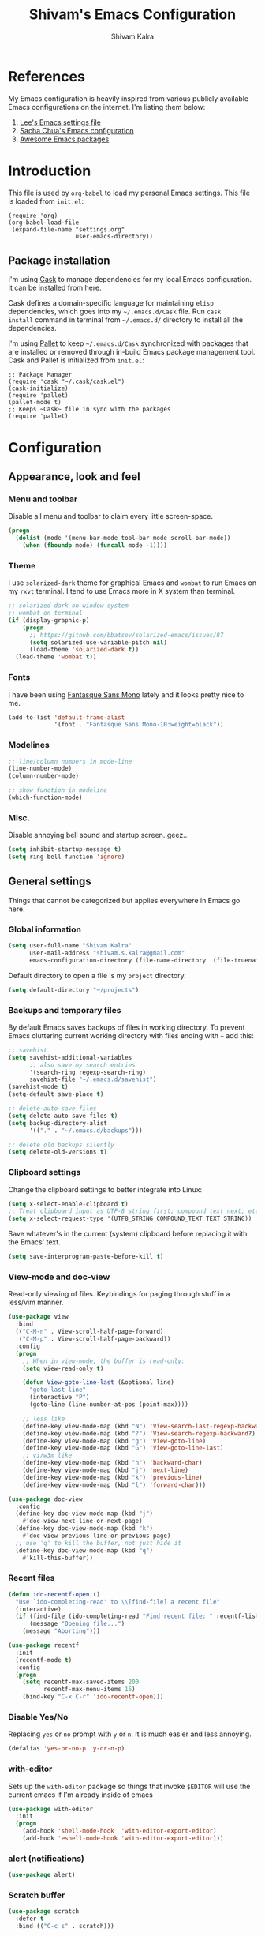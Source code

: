 #+TITLE:   Shivam's Emacs Configuration
#+AUTHOR:  Shivam Kalra
#+EMAIL:   shivam.s.kalra@gmail.com
* References
My Emacs configuration is heavily inspired from various publicly
available Emacs configurations on the internet. I'm listing them
below:
1. [[http://p.writequit.org/org/settings.html][Lee's Emacs settings file]]
2. [[http://pages.sachachua.com/.emacs.d/Sacha.html][Sacha Chua's Emacs configuration]]
3. [[https://github.com/emacs-tw/awesome-emacs][Awesome Emacs packages]]
* Introduction
This file is used by =org-babel= to load my personal Emacs
settings. This file is loaded from =init.el=:

#+BEGIN_SRC
  (require 'org)
  (org-babel-load-file
   (expand-file-name "settings.org"
                     user-emacs-directory))
#+END_SRC
** Package installation
I'm using [[https://github.com/cask/cask][Cask]] to manage dependencies for my local Emacs
configuration. It can be installed from [[https://github.com/cask/cask][here]].

Cask defines a domain-specific language for maintaining =elisp=
dependencies, which goes into my =~/.emacs.d/Cask= file. Run =cask
install= command in terminal from =~/.emacs.d/= directory to install
all the dependencies.

I'm using [[https://github.com/rdallasgray/pallet][Pallet]] to keep =~/.emacs.d/Cask= synchronized with packages
that are installed or removed through in-build Emacs package management
tool. Cask and Pallet is initialized from =init.el=:

#+BEGIN_SRC
  ;; Package Manager
  (require 'cask "~/.cask/cask.el")
  (cask-initialize)
  (require 'pallet)
  (pallet-mode t)
  ;; Keeps ~Cask~ file in sync with the packages
  (require 'pallet)
#+END_SRC
* Configuration
** Appearance, look and feel
*** Menu and toolbar
Disable all menu and toolbar to claim every little screen-space.

#+BEGIN_SRC emacs-lisp
 (progn
   (dolist (mode '(menu-bar-mode tool-bar-mode scroll-bar-mode))
     (when (fboundp mode) (funcall mode -1))))
#+END_SRC
*** Theme
I use =solarized-dark= theme for graphical Emacs and  =wombat= to run Emacs on
my =rxvt= terminal. I tend to use Emacs more in X system than terminal.

#+BEGIN_SRC emacs-lisp
  ;; solarized-dark on window-system
  ;; wombat on terminal
  (if (display-graphic-p)
      (progn
        ;; https://github.com/bbatsov/solarized-emacs/issues/87
        (setq solarized-use-variable-pitch nil)
        (load-theme 'solarized-dark t))
    (load-theme 'wombat t))
#+END_SRC
*** Fonts
I have been using [[http://openfontlibrary.org/en/font/fantasque-sans-mono][Fantasque Sans Mono]] lately and it looks pretty nice
to me.

#+BEGIN_SRC emacs-lisp
  (add-to-list 'default-frame-alist
               '(font . "Fantasque Sans Mono-10:weight=black"))
#+END_SRC
*** Modelines
#+BEGIN_SRC emacs-lisp
  ;; line/column numbers in mode-line
  (line-number-mode)
  (column-number-mode)

  ;; show function in modeline
  (which-function-mode)
#+END_SRC
*** Misc.
Disable annoying bell sound and startup screen..geez..
#+BEGIN_SRC emacs-lisp
  (setq inhibit-startup-message t)
  (setq ring-bell-function 'ignore)
#+END_SRC
** General settings
Things that cannot be categorized but applies everywhere in Emacs go here.
*** Global information
#+BEGIN_SRC emacs-lisp
  (setq user-full-name "Shivam Kalra"
        user-mail-address "shivam.s.kalra@gmail.com"
        emacs-configuration-directory (file-name-directory  (file-truename "~/.emacs.d/init.el")))
#+END_SRC

Default directory to open a file is my =project= directory.
#+BEGIN_SRC emacs-lisp
  (setq default-directory "~/projects")
#+END_SRC
*** Backups and temporary files
By default Emacs saves backups of files in working directory. To
prevent Emacs cluttering current working directory with files ending
with =~= add this:

#+BEGIN_SRC emacs-lisp
  ;; savehist
  (setq savehist-additional-variables
        ;; also save my search entries
        '(search-ring regexp-search-ring)
        savehist-file "~/.emacs.d/savehist")
  (savehist-mode t)
  (setq-default save-place t)

  ;; delete-auto-save-files
  (setq delete-auto-save-files t)
  (setq backup-directory-alist
        '(("." . "~/.emacs.d/backups")))

  ;; delete old backups silently
  (setq delete-old-versions t)
#+END_SRC
*** Clipboard settings
Change the clipboard settings to better integrate into Linux:

#+BEGIN_SRC emacs-lisp
  (setq x-select-enable-clipboard t)
  ;; Treat clipboard input as UTF-8 string first; compound text next, etc.
  (setq x-select-request-type '(UTF8_STRING COMPOUND_TEXT TEXT STRING))
#+END_SRC

Save whatever's in the current (system) clipboard before replacing it with the
Emacs' text.

#+BEGIN_SRC emacs-lisp
  (setq save-interprogram-paste-before-kill t)
#+END_SRC
*** View-mode and doc-view
Read-only viewing of files. Keybindings for paging through stuff
in a less/vim manner.

#+BEGIN_SRC emacs-lisp
  (use-package view
    :bind
    (("C-M-n" . View-scroll-half-page-forward)
     ("C-M-p" . View-scroll-half-page-backward))
    :config
    (progn
      ;; When in view-mode, the buffer is read-only:
      (setq view-read-only t)

      (defun View-goto-line-last (&optional line)
        "goto last line"
        (interactive "P")
        (goto-line (line-number-at-pos (point-max))))

      ;; less like
      (define-key view-mode-map (kbd "N") 'View-search-last-regexp-backward)
      (define-key view-mode-map (kbd "?") 'View-search-regexp-backward?)
      (define-key view-mode-map (kbd "g") 'View-goto-line)
      (define-key view-mode-map (kbd "G") 'View-goto-line-last)
      ;; vi/w3m like
      (define-key view-mode-map (kbd "h") 'backward-char)
      (define-key view-mode-map (kbd "j") 'next-line)
      (define-key view-mode-map (kbd "k") 'previous-line)
      (define-key view-mode-map (kbd "l") 'forward-char)))

  (use-package doc-view
    :config
    (define-key doc-view-mode-map (kbd "j")
      #'doc-view-next-line-or-next-page)
    (define-key doc-view-mode-map (kbd "k")
      #'doc-view-previous-line-or-previous-page)
    ;; use 'q' to kill the buffer, not just hide it
    (define-key doc-view-mode-map (kbd "q")
      #'kill-this-buffer))
#+END_SRC
*** Recent files
#+BEGIN_SRC emacs-lisp
(defun ido-recentf-open ()
  "Use `ido-completing-read' to \\[find-file] a recent file"
  (interactive)
  (if (find-file (ido-completing-read "Find recent file: " recentf-list))
      (message "Opening file...")
    (message "Aborting")))

(use-package recentf
  :init
  (recentf-mode t)
  :config
  (progn
    (setq recentf-max-saved-items 200
          recentf-max-menu-items 15)
    (bind-key "C-x C-r" 'ido-recentf-open)))
#+END_SRC

*** Disable Yes/No
Replacing =yes= or =no= prompt with =y= or =n=. It is much easier and less annoying.
#+BEGIN_SRC emacs-lisp
(defalias 'yes-or-no-p 'y-or-n-p)
#+END_SRC
*** with-editor
Sets up the =with-editor= package so things that invoke =$EDITOR= will use the
current emacs if I'm already inside of emacs

#+BEGIN_SRC emacs-lisp
(use-package with-editor
  :init
  (progn
    (add-hook 'shell-mode-hook  'with-editor-export-editor)
    (add-hook 'eshell-mode-hook 'with-editor-export-editor)))
#+END_SRC

*** alert (notifications)
#+BEGIN_SRC emacs-lisp
(use-package alert)
#+END_SRC
*** Scratch buffer
#+BEGIN_SRC emacs-lisp
  (use-package scratch
    :defer t
    :bind (("C-c s" . scratch)))
#+END_SRC
** Terminals
*** multi-term
#+BEGIN_SRC emacs-lisp
  (use-package multi-term
    :bind (("C-c t" . multi-term))
    :config
    (progn
      (setq multi-term-default-dir default-directory)
      (setq multi-term-program "/bin/bash")))
#+END_SRC
** Navigation
*** Moving to beginning of file
#+BEGIN_SRC emacs-lisp
  (defun my/smarter-move-beginning-of-line (arg)
    "Move point back to indentation of beginning of line.

  Move point to the first non-whitespace character on this line.
  If point is already there, move to the beginning of the line.
  Effectively toggle between the first non-whitespace character and
  the beginning of the line.

  If ARG is not nil or 1, move forward ARG - 1 lines first.  If
  point reaches the beginning or end of the buffer, stop there."
    (interactive "^p")
    (setq arg (or arg 1))

    ;; Move lines first
    (when (/= arg 1)
      (let ((line-move-visual nil))
        (forward-line (1- arg))))

    (let ((orig-point (point)))
      (back-to-indentation)
      (when (= orig-point (point))
        (move-beginning-of-line 1))))

  ;; remap C-a to `smarter-move-beginning-of-line'
  (global-set-key [remap move-beginning-of-line]
                  'my/smarter-move-beginning-of-line)
#+END_SRC
*** Windmove - jumping between windows
#+BEGIN_SRC emacs-lisp
  (use-package windmove
    :config
    (progn
      (windmove-default-keybindings)))
#+END_SRC
*** Ace jump
#+BEGIN_SRC emacs-lisp
  (use-package ace-jump-mode
    :config (eval-after-load "ace-jump-mode" '(ace-jump-mode-enable-mark-sync))
    :bind (("C-c SPC" . ace-jump-mode)
           ("C-c M-SPC" . ace-jump-line-mode)))
#+END_SRC
*** Ace window
#+BEGIN_SRC emacs-lisp
  (use-package ace-window
    :bind (("M-p" . ace-window))
    :config (progn
              ;; good to have higlighted line within neotree
              (add-hook 'neotree-mode-hook (lambda () (hl-line-mode t)) )
              (setq aw-keys '(?q ?w ?e ?a ?s ?d ?z ?x ?c))
              (setq aw-background t)
              ;; ignoring neo-tree
              (setq aw-ignore-on t)
              (add-to-list 'aw-ignored-buffers " *NeoTree*")))
#+END_SRC
*** Save place
Navigates back to where you were editing a file next time you open it

#+BEGIN_SRC emacs-lisp
  (use-package saveplace
    :init
    (setq-default save-place t)
    (setq save-place-file (expand-file-name ".places" user-emacs-directory)))
#+END_SRC
** Interface enhacements
*** smooth-scrolling
Smooth scrolling means when you hit =C-n= to go to the next line at the bottom
of the page, instead of doing a page-down, it shifts down by a single line. The
margin means that much space is kept between the cursor and the bottom of the
buffer.

#+BEGIN_SRC emacs-lisp
(use-package smooth-scrolling
  :config
  (setq smooth-scroll-margin 4))
#+END_SRC
*** ido-mode
First, turn on ido-mode everywhere, and if flx-ido is installed, enable it
everywhere as well.

Ido gives really nice completion while flx-ido makes everything more flexible
instead of rigid completions

#+BEGIN_SRC emacs-lisp
  (use-package ido
    :init (ido-mode t)
    :config
    (progn
      (setq ido-use-virtual-buffers nil
            ;; this setting causes weird TRAMP connections, don't set it!
            ;;ido-enable-tramp-completion nil
            ido-enable-flex-matching t
            ido-auto-merge-work-directories-length nil
            ido-create-new-buffer 'always
            ido-use-filename-at-point 'guess
            ido-max-prospects 10)))

  (use-package flx-ido
    :init (flx-ido-mode t)
    :config
    (setq ido-use-faces nil))

  (use-package ido-vertical-mode
    :init (ido-vertical-mode t))

  (use-package ido-ubiquitous
    :init (ido-ubiquitous-mode t))
#+END_SRC

*** helm
I've recently started to use =helm= and liking it so far. Below is my
bare minium setup for =helm=.
#+BEGIN_SRC emacs-lisp
      (use-package helm
  :bind
  (("C-M-z" . helm-resume)
   ("C-h b" . helm-descbinds)
   ("C-x C-o" . helm-occur)
   ("M-y" . helm-show-kill-ring)
   ("C-h a" . helm-apropos)
   ("C-h m" . helm-man-woman)
   ("M-g >" . helm-ag-this-file)
   ("M-g ," . helm-ag-pop-stack)
   ("M-g ." . helm-do-grep)
   ("C-x C-i" . helm-semantic-or-imenu)
   ("C-h t" . helm-world-time))
  :idle (progn
          ;;(helm-autoresize-mode 1)
          (helm-mode 1))
  :config
  (progn
    (use-package helm-config)
    (use-package helm-files)
    (use-package helm-grep)
    (use-package helm-man)
    (use-package helm-misc)
    (use-package helm-aliases)
    (use-package helm-elisp)
    (use-package helm-imenu)
    (use-package helm-semantic)
    (use-package helm-ring)
    (use-package helm-bookmark
      :bind (("C-x M-b" . helm-bookmarks)))
    (use-package helm-descbinds
      :init (helm-descbinds-mode t))
    (use-package helm-ag
      :bind ("C-M-s" . helm-ag-this-file))

    ;; The default "C-x c" is quite close to "C-x C-c", which quits Emacs.
    ;; Changed to "C-c h". Note: We must set "C-c h" globally, because we
    ;; cannot change `helm-command-prefix-key' once `helm-config' is loaded.
    (global-set-key (kbd "C-c h") 'helm-command-prefix)
    (global-unset-key (kbd "C-x c"))

    (setq helm-idle-delay 0.1
          helm-exit-idle-delay 0.1
          helm-input-idle-delay 0
          helm-candidate-number-limit 500
          helm-buffers-fuzzy-matching t
          ;; truncate long lines in helm completion
          helm-truncate-lines t
          ;; may be overridden if 'ggrep' is in path (see below)
          helm-grep-default-command
          "grep -a -d skip %e -n%cH -e %p %f"
          helm-grep-default-recurse-command
          "grep -a -d recurse %e -n%cH -e %p %f"
          ;; scroll 4 lines other window using M-<next>/M-<prior>
          helm-scroll-amount 4
          ;; do not display invisible candidates
          helm-quick-update t
          ;; be idle for this many seconds, before updating in delayed sources.
          helm-idle-delay 0.01
          ;; be idle for this many seconds, before updating candidate buffer
          helm-input-idle-delay 0.01
          ;; open helm buffer in another window
          helm-split-window-default-side 'other
          ;; open helm buffer inside current window, don't occupy whole other window
          helm-split-window-in-side-p t
          ;; limit the number of displayed canidates
          helm-candidate-number-limit 200
          ;; show all candidates when set to 0
          helm-M-x-requires-pattern 0
          ;; don't use recentf stuff in helm-ff
          helm-ff-file-name-history-use-recentf nil
          ;; move to end or beginning of source when reaching top or bottom
          ;; of source
          helm-move-to-line-cycle-in-source t
          ;; sometimes needed in helm-buffers-list
          ido-use-virtual-buffers 'auto
          ;; fuzzy matching for helm-M-x
          helm-M-x-fuzzy-match t
          ;; fuzzy matching
          helm-buffers-fuzzy-matching t
          helm-semantic-fuzzy-match t
          helm-imenu-fuzzy-match t
          helm-completion-in-region-fuzzy-match t
          ;; Here are the things helm-mini shows, I add `helm-source-bookmarks'
          ;; here to the regular default list
          helm-mini-default-sources '(helm-source-buffers-list
                                      helm-source-recentf
                                      helm-source-bookmarks
                                      helm-source-buffer-not-found))

    ;; List of times to show in helm-world-time
    (setq display-time-world-list '(("Asia/Bangkok" "New Delhi")
                                    ("Europe/London" "London")
                                    ("Australia/Sydney" "Sydney")
                                    ("America/Denver" "Denver")
                                    ("EST5EDT" "Toronto")
                                    ("UTC" "UTC")
                                    ("Europe/Amsterdam" "Amsterdam")
                                    ("Asia/Tokyo" "Tokyo")))
    (define-key helm-map (kbd "<tab>") 'helm-execute-persistent-action)
    (define-key helm-map (kbd "C-i") 'helm-execute-persistent-action) ; make TAB works in terminal
    (define-key helm-map (kbd "C-z")  'helm-select-action) ; list actions using C-z

    (define-key helm-map (kbd "C-p")   'helm-previous-line)
    (define-key helm-map (kbd "C-n")   'helm-next-line)
    (define-key helm-map (kbd "C-M-n") 'helm-next-source)
    (define-key helm-map (kbd "C-M-p") 'helm-previous-source)
    ;; The normal binding is C-c h M-g s which is insane
    (global-set-key (kbd "C-c h g")    'helm-do-grep)
    (global-set-key (kbd "C-c h a")    'helm-do-ag)

    (define-key helm-grep-mode-map (kbd "<return>")  'helm-grep-mode-jump-other-window)
    (define-key helm-grep-mode-map (kbd "n")  'helm-grep-mode-jump-other-window-forward)
    (define-key helm-grep-mode-map (kbd "p")  'helm-grep-mode-jump-other-window-backward)

    (when (executable-find "curl")
      (setq helm-google-suggest-use-curl-p t))

    ;; ggrep is gnu grep on OSX
    (when (executable-find "ggrep")
      (setq helm-grep-default-command
            "ggrep -a -d skip %e -n%cH -e %p %f"
            helm-grep-default-recurse-command
            "ggrep -a -d recurse %e -n%cH -e %p %f"))

    (define-key helm-map (kbd "C-x 2") 'helm-select-2nd-action)
    (define-key helm-map (kbd "C-x 3") 'helm-select-3rd-action)
    (define-key helm-map (kbd "C-x 4") 'helm-select-4rd-action)

    ;; helm-mini instead of recentf
    (define-key 'help-command (kbd "C-f") 'helm-apropos)
    (define-key 'help-command (kbd "r") 'helm-info-emacs)

    ;; use helm to list eshell history
    (add-hook 'eshell-mode-hook
              #'(lambda ()
                  (define-key eshell-mode-map (kbd "M-l")  'helm-eshell-history)))

    ;; Save current position to mark ring
    (add-hook 'helm-goto-line-before-hook 'helm-save-current-pos-to-mark-ring)

    (defvar helm-httpstatus-source
      '((name . "HTTP STATUS")
        (candidates . (("100 Continue") ("101 Switching Protocols")
                       ("102 Processing") ("200 OK")
                       ("201 Created") ("202 Accepted")
                       ("203 Non-Authoritative Information") ("204 No Content")
                       ("205 Reset Content") ("206 Partial Content")
                       ("207 Multi-Status") ("208 Already Reported")
                       ("300 Multiple Choices") ("301 Moved Permanently")
                       ("302 Found") ("303 See Other")
                       ("304 Not Modified") ("305 Use Proxy")
                       ("307 Temporary Redirect") ("400 Bad Request")
                       ("401 Unauthorized") ("402 Payment Required")
                       ("403 Forbidden") ("404 Not Found")
                       ("405 Method Not Allowed") ("406 Not Acceptable")
                       ("407 Proxy Authentication Required") ("408 Request Timeout")
                       ("409 Conflict") ("410 Gone")
                       ("411 Length Required") ("412 Precondition Failed")
                       ("413 Request Entity Too Large")
                       ("414 Request-URI Too Large")
                       ("415 Unsupported Media Type")
                       ("416 Request Range Not Satisfiable")
                       ("417 Expectation Failed") ("418 I'm a teapot")
                       ("422 Unprocessable Entity") ("423 Locked")
                       ("424 Failed Dependency") ("425 No code")
                       ("426 Upgrade Required") ("428 Precondition Required")
                       ("429 Too Many Requests")
                       ("431 Request Header Fields Too Large")
                       ("449 Retry with") ("500 Internal Server Error")
                       ("501 Not Implemented") ("502 Bad Gateway")
                       ("503 Service Unavailable") ("504 Gateway Timeout")
                       ("505 HTTP Version Not Supported")
                       ("506 Variant Also Negotiates")
                       ("507 Insufficient Storage") ("509 Bandwidth Limit Exceeded")
                       ("510 Not Extended")
                       ("511 Network Authentication Required")))
        (action . message)))

    (defvar helm-clj-http-source
      '((name . "clj-http options")
        (candidates
         .
         ((":accept - keyword for content type to accept")
          (":as - output coercion: :json, :json-string-keys, :clojure, :stream, :auto or string")
          (":basic-auth - string or vector of basic auth creds")
          (":body - body of request")
          (":body-encoding - encoding type for body string")
          (":client-params - apache http client params")
          (":coerce - when to coerce response body: :always, :unexceptional, :exceptional")
          (":conn-timeout - timeout for connection")
          (":connection-manager - connection pooling manager")
          (":content-type - content-type for request")
          (":cookie-store - CookieStore object to store/retrieve cookies")
          (":cookies - map of cookie name to cookie map")
          (":debug - boolean to print info to stdout")
          (":debug-body - boolean to print body debug info to stdout")
          (":decode-body-headers - automatically decode body headers")
          (":decompress-body - whether to decompress body automatically")
          (":digest-auth - vector of digest authentication")
          (":follow-redirects - boolean whether to follow HTTP redirects")
          (":form-params - map of form parameters to send")
          (":headers - map of headers")
          (":ignore-unknown-host? - whether to ignore inability to resolve host")
          (":insecure? - boolean whether to accept invalid SSL certs")
          (":json-opts - map of json options to be used for form params")
          (":keystore - file path to SSL keystore")
          (":keystore-pass - password for keystore")
          (":keystore-type - type of SSL keystore")
          (":length - manually specified length of body")
          (":max-redirects - maximum number of redirects to follow")
          (":multipart - vector of multipart options")
          (":oauth-token - oauth token")
          (":proxy-host - hostname of proxy server")
          (":proxy-ignore-hosts - set of hosts to ignore for proxy")
          (":proxy-post - port for proxy server")
          (":query-params - map of query parameters")
          (":raw-headers - boolean whether to return raw headers with response")
          (":response-interceptor - function called for each redirect")
          (":retry-handler - function to handle HTTP retries on IOException")
          (":save-request? - boolean to return original request with response")
          (":socket-timeout - timeout for establishing socket")
          (":throw-entire-message? - whether to throw the entire response on errors")
          (":throw-exceptions - boolean whether to throw exceptions on 5xx & 4xx")
          (":trust-store - file path to trust store")
          (":trust-store-pass - password for trust store")
          (":trust-store-type - type of trust store")))
        (action . message)))

    (defun helm-httpstatus ()
      (interactive)
      (helm-other-buffer '(helm-httpstatus-source) "*helm httpstatus*"))

    (defun helm-clj-http ()
      (interactive)
      (helm-other-buffer '(helm-clj-http-source) "*helm clj-http flags*"))

    (global-set-key (kbd "C-c M-C-h") 'helm-httpstatus)
    (global-set-key (kbd "C-c M-h") 'helm-clj-http)

    (use-package helm-swoop
      :bind (("M-i" . helm-swoop)
             ("M-I" . helm-swoop-back-to-last-point)
             ("C-c M-i" . helm-multi-swoop))
      :config
      (progn
        ;; When doing isearch, hand the word over to helm-swoop
        (define-key isearch-mode-map (kbd "M-i") 'helm-swoop-from-isearch)
        ;; From helm-swoop to helm-multi-swoop-all
        (define-key helm-swoop-map (kbd "M-i") 'helm-multi-swoop-all-from-helm-swoop)
        ;; Save buffer when helm-multi-swoop-edit complete
        (setq helm-multi-swoop-edit-save t
              ;; If this value is t, split window inside the current window
              helm-swoop-split-with-multiple-windows nil
              ;; Split direcion. 'split-window-vertically or 'split-window-horizontally
              helm-swoop-split-direction 'split-window-vertically
              ;; If nil, you can slightly boost invoke speed in exchange for text color
              helm-swoop-speed-or-color nil)))))
#+END_SRC
*** smex
Smex is IDO, but for =M-x=

#+BEGIN_SRC emacs-lisp
(use-package smex
  :bind (("M-x" . smex)
         ("M-X" . smex-major-mode-commands)))
#+END_SRC
*** anzu mode
[[https://github.com/syohex/emacs-anzu][anzu.el]] is an Emacs port of =anzu.vim=. It provides a minor mode
which displays current match and total matches information in the
mode-line in various search modes.

#+BEGIN_SRC emacs-lisp
(use-package anzu
  :bind ("M-%" . anzu-query-replace-regexp)
  :config
  (progn
    (use-package thingatpt)
    (setq anzu-mode-lighter "")
    (set-face-attribute 'anzu-mode-line nil :foreground "yellow")))

(add-hook 'prog-mode-hook (lambda () (anzu-mode t)))
#+END_SRC

Also, add a thing for yanking the entire symbol into the query while searching:

#+BEGIN_SRC emacs-lisp
(defun isearch-yank-symbol ()
  (interactive)
  (isearch-yank-internal (lambda () (forward-symbol 1) (point))))

(define-key isearch-mode-map (kbd "C-M-w") 'isearch-yank-symbol)
#+END_SRC

*** Ibuffer mode
=Ibuffer= is an advanced replacement for BufferMenu, which lets you
operate on buffers much in the same manner as Dired.
#+BEGIN_SRC emacs-lisp
  ;; ibuffer
  (use-package ibuffer
    :config (add-hook 'ibuffer-mode-hook (lambda () (setq truncate-lines t)))
    :bind ("C-x C-b" . ibuffer))
#+END_SRC
*** winner mode
winner-mode lets you use =C-c <left>= and =C-c <right>= to switch
between window configurations. This is handy when something has popped
up a buffer that you want to look at briefly before returning to
whatever you were working on. When you're done, press =C-c <left>=.

#+BEGIN_SRC emacs-lisp
  (use-package winner
    :ensure t
    :defer t
    :idle (winner-mode 1))
#+END_SRC
** Window management
*** popwin
Popwin handles little popup windows at the bottom of the screen, which is 
very helpful for documentation buffers and so on.
#+BEGIN_SRC emacs-lisp
  (use-package popwin
    :idle (popwin-mode 1)
    :config
    (progn
      (add-hook 'popwin:before-popup-hook
                (lambda () (setq neo-persist-show nil)))
      (add-hook 'popwin:after-popup-hook
                (lambda () (setq neo-persist-show t)))))

  (defvar popwin:special-display-config-backup popwin:special-display-config)
  (setq display-buffer-function 'popwin:display-buffer)

  ;; basic
  (push '("*Help*" :stick t :noselect t) popwin:special-display-config)
  (push '("*helm world time*" :stick t :noselect t) popwin:special-display-config)
  (push '("*Pp Eval Output*" :stick t) popwin:special-display-config)
  (push '("*Helm Swoop*" :stick t :noselect t) popwin:special-display-config)

  ;; company
  (push '("*company-documentation*" :stick t) popwin:special-display-config)
  ;; magit
  (push '("*magit-process*" :stick t) popwin:special-display-config)

  ;; quickrun
  (push '("*quickrun*" :stick t) popwin:special-display-config)

  ;; dictionaly
  (push '("*dict*" :stick t) popwin:special-display-config)
  (push '("*sdic*" :stick t) popwin:special-display-config)

  ;; popwin for slime
  (push '(slime-repl-mode :stick t) popwin:special-display-config)

  ;; man
  (push '(Man-mode :stick t :height 20) popwin:special-display-config)

  ;; Elisp
  (push '("*ielm*" :stick t) popwin:special-display-config)
  (push '("*eshell pop*" :stick t) popwin:special-display-config)

  ;; pry
  (push '(inf-ruby-mode :stick t :height 20) popwin:special-display-config)

  ;; python
  (push '("*Python*"   :stick t) popwin:special-display-config)
  (push '("*Python Help*" :stick t :height 20) popwin:special-display-config)
  (push '("*jedi:doc*" :stick t :noselect t) popwin:special-display-config)

  ;; Haskell
  (push '("*haskell*" :stick t) popwin:special-display-config)
  (push '("*GHC Info*") popwin:special-display-config)

  ;; sgit
  (push '("*sgit*" :position right :width 0.5 :stick t)
        popwin:special-display-config)

  ;; git-gutter
  (push '("*git-gutter:diff*" :width 0.5 :stick t)
        popwin:special-display-config)

  ;; direx
  (push '(direx:direx-mode :position left :width 40 :dedicated t)
        popwin:special-display-config)

  (push '("*Occur*" :stick t) popwin:special-display-config)

  ;; prodigy
  (push '("*prodigy*" :stick t) popwin:special-display-config)

  ;; malabar-mode
  (push '("*Malabar Compilation*" :stick t :height 30)
        popwin:special-display-config)

  ;; org-mode
  (push '("*Org tags*" :stick t :height 30)
        popwin:special-display-config)

  ;; Completions
  (push '("*Completions*" :stick t :noselect t) popwin:special-display-config)

  ;; ggtags
  (push '("*ggtags-global*" :stick t :noselect t :height 30) popwin:special-display-config)

  ;; async shell commands
  (push '("*Async Shell Command*" :stick t) popwin:special-display-config)
#+END_SRC
** File manager and file system
*** General settings
Open empty file quietly.
#+BEGIN_SRC emacs-lisp
  (setq confirm-nonexistent-file-or-buffer nil)
#+END_SRC

Follow sysmlinks.
#+BEGIN_SRC emacs-lisp
  (setq vc-follow-symlinks t)
#+END_SRC
*** Dired settings
Dired is sweet, I require =dired-x= also so I can hit =C-x C-j=
and go directly to a dired buffer.

Setting =ls-lisp-dirs-first= means directories are always at the
top. Always copy and delete recursively. Also enable
=hl-line-mode= in dired, since it's easier to see the cursor then.

To start, a helper to use "=open=" to open files in dired-mode with =M-o=
(similar to Finder in OSX).

#+BEGIN_SRC emacs-lisp
  (defun my/dired-mac-open ()
    (interactive)
    (save-window-excursion
      (dired-do-async-shell-command
       "open" current-prefix-arg
       (dired-get-marked-files t current-prefix-arg))))
#+END_SRC

And then some other things to setup when dired runs. =C-x C-q= to edit
writable-dired mode is aawwweeeesssoooommee, it makes renames super easy.

#+BEGIN_SRC emacs-lisp
  (defun my/dired-mode-hook ()
    (hl-line-mode t)
    (toggle-truncate-lines 1))

  (use-package dired
    :bind ("C-x C-j" . dired-jump)
    :config
    (progn
      (use-package dired-x
        :init (setq-default dired-omit-files-p t)
        :config
        (when (eq system-type 'darwin)
          (add-to-list 'dired-omit-extensions ".DS_Store")))
      (customize-set-variable 'diredp-hide-details-initially-flag nil)
      (use-package dired-async)
      (put 'dired-find-alternate-file 'disabled nil)
      (setq ls-lisp-dirs-first t
            dired-recursive-copies 'always
            dired-recursive-deletes 'always
            dired-dwim-target t
            delete-by-moving-to-trash t
            wdired-allow-to-change-permissions t)
      (define-key dired-mode-map (kbd "RET") 'dired-find-alternate-file)
      (define-key dired-mode-map (kbd "C-M-u") 'dired-up-directory)
      (define-key dired-mode-map (kbd "C-x C-q") 'wdired-change-to-wdired-mode)
      (add-hook 'dired-mode-hook #'my/dired-mode-hook)))
#+END_SRC
*** Neo tree
A emacs tree plugin like NERD tree for Vim.
#+BEGIN_SRC emacs-lisp
  (use-package neotree
    :bind (("<f8>" . neotree-toggle))
    :config
    (progn
      ;; key bindings
      (define-key neotree-mode-map (kbd ".") 'neotree-create-node)
      (define-key neotree-mode-map (kbd "d") 'neotree-delete-node)
      (define-key neotree-mode-map (kbd "r") 'neotree-rename-node)
      (define-key neotree-mode-map (kbd "c") 'neotree-change-root)))
#+END_SRC
** Programming languages
Configuration options for language-specific packages live here.
*** General prog-mode hooks
In programming mode make sure:
1. FIXME and TODO are highlighted
2. =linum= mode is turned on 
3. =hl-line= is turned on

In programming mode, I use =C-c c= to comment and un-comment the 
selected region.
#+BEGIN_SRC emacs-lisp
  ;; comment/uncomment line/region
  (defun sk/comment-or-uncomment-region-or-line ()
    "Comments or uncomments the region or the current line if there's no active region."
    (interactive)
    (let (beg end)
      (if (region-active-p)
          (setq beg (region-beginning) end (region-end))
        (setq beg (line-beginning-position) end (line-end-position)))
      (comment-or-uncomment-region beg end)))

  (defun sk/init-prog-mode ()
    "Intialize programming mode"
    (font-lock-add-keywords
     nil '(("\\<\\(FIXME\\|TODO\\)\\>"
            1 '((:foreground "#d7a3ad") (:weight bold)) t)))
    ;; enables some modes for programming
    ;; disable linum mode because it has annoyign bugs
    ;; (linum-mode t)
    (hl-line-mode t)
    ;; 80 columns rule 
    (setq whitespace-line-column 80) ;; limit line length
    (setq whitespace-style '(face lines-tail))
    (whitespace-mode t)
    ;; start company mode
    (company-mode t)
    ;; key bind
    (define-key prog-mode-map (kbd "C-c c") 'sk/comment-or-uncomment-region-or-line))

  (add-hook 'prog-mode-hook 'sk/init-prog-mode)
#+END_SRC

*** Shell
I turned off show-paren-mode (I have show-smartparen-mode anyway) and
flycheck (I don't want to run it!) as well as not blinking the
matching paren.

#+BEGIN_SRC emacs-lisp
(add-hook 'sh-mode-hook
          (lambda ()
            (show-paren-mode -1)
            (flycheck-mode -1)
            (setq blink-matching-paren nil)))
#+END_SRC

*** Elisp
This contains the configuration for elisp programming

First, turn on eldoc everywhere it's useful:

#+BEGIN_SRC emacs-lisp
(defun my/turn-on-paredit-and-eldoc ()
  (interactive)
  (paredit-mode 1)
  (eldoc-mode 1))

(add-hook 'emacs-lisp-mode-hook #'my/turn-on-paredit-and-eldoc)
(add-hook 'ielm-mode-hook #'my/turn-on-paredit-and-eldoc)
#+END_SRC

And some various eldoc settings:

#+BEGIN_SRC emacs-lisp
(use-package eldoc
  :config
  (progn
    (use-package diminish
      :init
      (progn (diminish 'eldoc-mode "ed")))
    (setq eldoc-idle-delay 0.3)
    (set-face-attribute 'eldoc-highlight-function-argument nil
                        :underline t :foreground "green"
                        :weight 'bold)))
#+END_SRC

Change the faces for elisp regex grouping:

#+BEGIN_SRC emacs-lisp
(set-face-foreground 'font-lock-regexp-grouping-backslash "#ff1493")
(set-face-foreground 'font-lock-regexp-grouping-construct "#ff8c00")
#+END_SRC

Define some niceties for popping up an ielm buffer:

#+BEGIN_SRC emacs-lisp
(defun ielm-other-window ()
  "Run ielm on other window"
  (interactive)
  (switch-to-buffer-other-window
   (get-buffer-create "*ielm*"))
  (call-interactively 'ielm))

(define-key emacs-lisp-mode-map (kbd "C-c C-z") 'ielm-other-window)
(define-key lisp-interaction-mode-map (kbd "C-c C-z") 'ielm-other-window)
#+END_SRC

Turn on elisp-slime-nav if available, so =M-.= works to jump to function
definitions:

#+BEGIN_SRC emacs-lisp
(use-package elisp-slime-nav
  :init (add-hook 'emacs-lisp-mode-hook #'elisp-slime-nav-mode))
#+END_SRC

Borrowed from Steve Purcell's config. This pretty-prints the results.

#+begin_src emacs-lisp
(bind-key "M-:" 'pp-eval-expression)

(defun sanityinc/eval-last-sexp-or-region (prefix)
 "Eval region from BEG to END if active, otherwise the last sexp."
 (interactive "P")
 (if (and (mark) (use-region-p))
 (eval-region (min (point) (mark)) (max (point) (mark)))
 (pp-eval-last-sexp prefix)))

(bind-key "C-x C-e" 'sanityinc/eval-last-sexp-or-region emacs-lisp-mode-map)
#+end_src

*** Python
I use [[https://github.com/jorgenschaefer/elpy][elpy]] as my Emacs Python development environment. Use
=elpy-config= to configure completion, syntax
checker, =linter= back-ends.

I use =virtualenv= and =virtualenvwrapper= to isolate my Python
environment for different kind of projects (research, web, general
purpose and Python 2).

For Python projects, I keep =.pyvenv= file in project's root folder
which contains the name of the Python environment configured for that
project. My Emacs automatically load the Python environment by reading
=.pyvenv= file.

#+BEGIN_SRC emacs-lisp
  (defun sk/python-project-pyvenv-name()
    (interactive)
    "Read the name of Python evironment associated with the project"
    (condition-case nil
        (let* ((pyvenv-file (concat (projectile-project-root) ".pyvenv"))
               (pyvenv-file-content (f-read pyvenv-file 'utf-8)))
          (replace-regexp-in-string "\n$" "" pyvenv-file-content))
      (error nil)))

  (defun sk/python-switch-pyvenv-for-project()
    (interactive)
    "Switch to the Python environment asscoiated with the project"
    (let ((pyvenv-name (sk/python-project-pyvenv-name)))
      (message pyvenv-name)
      ;; if Python environment is not null
      (if (and
           pyvenv-name
           (not (string-equal pyvenv-name pyvenv-virtual-env-name)))
          (pyvenv-workon pyvenv-name))))
#+END_SRC

Function below helps me select Python environment interatcively though
=ido= completion. It is bound to =C-c C-e= within =elpy= mode.

#+BEGIN_SRC emacs-lisp
  (defun sk/ido-pyvenv-workon()
    "Use `ido-completing-read' to \\[pyvenv-workon] a Python environments"
    (interactive)
    (pyvenv-workon
     (ido-completing-read
      (format "Work on (%s): " pyvenv-virtual-env-name)
      (pyvenv-virtualenv-list))))
#+END_SRC

I use =IPython= as my default Python shell for debugging and
interactive sessions. I've bound =C-c C-d= to toggle the breakpoint in
my Python buffer (it uses =ipdb.set_trace()= function).

#+BEGIN_SRC emacs-lisp
  (defface python-debugging-line-face
    '((t (:inherit hl-line
                   :background "dark red"
                   :foreground "white"
                   :weight bold)))
    "Face for ipdb line in Python")

  ;; taken from:
  ;; http://jack-kelly.com/setting_up_emacs_for_python_development
  (defun sk/python-toggle-breakpoint ()
    (interactive)
    (let* ((current-line (thing-at-point 'line))
           (ipdb-line "import ipdb; ipdb.set_trace()")
           (ipdb-regex-line (concat "^[ ]*" ipdb-line)))
      (if (string-match ipdb-regex-line current-line)
          (delete-region (line-beginning-position) (+ (line-end-position) 1))
        (save-excursion
          (move-beginning-of-line 1)
          (indent-according-to-mode)
          (insert ipdb-line)
          (newline-and-indent)
          (highlight-lines-matching-regexp ipdb-regex-line 'python-debugging-line-face)))))

#+END_SRC

Setting up =elpy= and configuring all keybindings.

#+BEGIN_SRC emacs-lisp
  (defun sk/python-mode-init ()
    ;; disable flycheck here
    (flycheck-mode -1)
    (sk/python-switch-pyvenv-for-project)
    (highlight-lines-matching-regexp "^[ ]*import ipdb; ipdb.set_trace()"
                                     'python-debugging-line-face))

  (use-package elpy
    :config
    (progn
      (add-hook 'python-mode-hook 'sk/python-mode-init)
      ;; use ido to switch between environments
      (define-key elpy-mode-map (kbd "C-c C-e") 'sk/ido-pyvenv-workon)
      (define-key elpy-mode-map (kbd "C-c C-d") 'sk/python-toggle-breakpoint)
      (elpy-enable)
      (elpy-use-ipython)))

#+END_SRC

#+BEGIN_SRC python
print("hello")
#+END_SRC
*** Javascript
#+BEGIN_SRC emacs-lisp
  (use-package js2-mode
    :init
    (progn
      (add-to-list 'auto-mode-alist '("\\.js\\'" . js2-mode))
      (defalias 'javascript-generic-mode 'js2-mode))
    :config
    (progn
      (js2-imenu-extras-setup)
      (setq-default js-auto-indent-flag nil
                    js-indent-level 2)
      (use-package tern
        :defer t
        :config
        (progn
          (add-hook 'js2-mode-hook (lambda () (tern-mode t)))
          (add-to-list 'company-backends 'company-tern)))))


#+END_SRC

There's =tern= also, but I leave it turned off by default

#+BEGIN_SRC emacs-lisp
(use-package tern
  :init ;;(add-hook 'js-mode-hook (lambda () (tern-mode t)))
  )
#+END_SRC
*** Csharp
#+BEGIN_SRC emacs-lisp
  (use-package csharp-mode
    :config
    (progn
      (use-package omnisharp
        :config
        (progn
          (setq omnisharp-server-executable-path
                "/home/shivamk/src/omnisharp-server/OmniSharp/bin/Debug/OmniSharp.exe")))
      (add-hook 'csharp-mode-hook 'omnisharp-mode)))
#+END_SRC
** More programming
*** How do I
Get code snippet from natural language text.
#+BEGIN_SRC emacs-lisp
  (use-package howdoi
    :defer t
    :bind (("C-c q l" . howdoi-query-line-at-point-replace-by-code-snippet)
           ("C-c q f" . howdoi-query-line-at-point)))
#+END_SRC
** Editing
*** Auto fill mode
#+BEGIN_SRC emacs-lisp
  (add-hook 'text-mode-hook
            (lambda ()
              (auto-fill-mode t)
              (set-fill-column 80)))
#+END_SRC
*** multiple-cursors
Mulitple cursors is like rectangular selection/insertion but on steroids

#+BEGIN_SRC emacs-lisp
  (use-package multiple-cursors
    :bind (("C-S-c C-S-c" . mc/edit-lines)
           ("C->" . mc/mark-next-like-this)
           ("C-<" . mc/mark-previous-like-this)
           ("C-c C-<" . mc/mark-all-like-this)))
#+END_SRC
*** undo-tree
Undo-tree allows me to have sane undo defaults, as well as being able to
visualize it in ascii art if needed.

#+BEGIN_SRC emacs-lisp
(use-package undo-tree
  :idle (global-undo-tree-mode t)
  :diminish ""
  :config
  (progn
    (define-key undo-tree-map (kbd "C-x u") 'undo-tree-visualize)
    (define-key undo-tree-map (kbd "C-/") 'undo-tree-undo)))
#+END_SRC
*** smartparens
So, paredit is great, however, it doesn't work for non-lisp modes. Smartparens
works pretty well, so I use it everywhere paredit-mode doesn't work.

#+BEGIN_SRC emacs-lisp
(use-package smartparens
  :bind (("M-9" . sp-backward-sexp)
         ("M-0" . sp-forward-sexp))
  :config
  (progn
    (add-to-list 'sp-sexp-suffix '(json-mode regex ""))
    (add-to-list 'sp-sexp-suffix '(es-mode regex ""))

    (use-package smartparens-config)
    (add-hook 'sh-mode-hook
              (lambda ()
                ;; Remove when https://github.com/Fuco1/smartparens/issues/257
                ;; is fixed
                (setq sp-autoescape-string-quote nil)))

    ;; Remove the M-<backspace> binding that smartparens adds
    (let ((disabled '("M-<backspace>")))
      (setq sp-smartparens-bindings
            (cl-remove-if (lambda (key-command)
                            (member (car key-command) disabled))
                          sp-smartparens-bindings)))

    (define-key sp-keymap (kbd "C-(") 'sp-forward-barf-sexp)
    (define-key sp-keymap (kbd "C-)") 'sp-forward-slurp-sexp)
    (define-key sp-keymap (kbd "M-(") 'sp-forward-barf-sexp)
    (define-key sp-keymap (kbd "M-)") 'sp-forward-slurp-sexp)
    (define-key sp-keymap (kbd "C-M-f") 'sp-forward-sexp)
    (define-key sp-keymap (kbd "C-M-b") 'sp-backward-sexp)
    (define-key sp-keymap (kbd "C-M-f") 'sp-forward-sexp)
    (define-key sp-keymap (kbd "C-M-b") 'sp-backward-sexp)
    (define-key sp-keymap (kbd "C-M-d") 'sp-down-sexp)
    (define-key sp-keymap (kbd "C-M-a") 'sp-backward-down-sexp)
    (define-key sp-keymap (kbd "C-S-a") 'sp-beginning-of-sexp)
    (define-key sp-keymap (kbd "C-S-d") 'sp-end-of-sexp)
    (define-key sp-keymap (kbd "C-M-e") 'sp-up-sexp)
    (define-key emacs-lisp-mode-map (kbd ")") 'sp-up-sexp)
    (define-key sp-keymap (kbd "C-M-u") 'sp-backward-up-sexp)
    (define-key sp-keymap (kbd "C-M-t") 'sp-transpose-sexp)
    ;; (define-key sp-keymap (kbd "C-M-n") 'sp-next-sexp)
    ;; (define-key sp-keymap (kbd "C-M-p") 'sp-previous-sexp)
    (define-key sp-keymap (kbd "C-M-k") 'sp-kill-sexp)
    (define-key sp-keymap (kbd "C-M-w") 'sp-copy-sexp)
    (define-key sp-keymap (kbd "M-D") 'sp-splice-sexp)
    (define-key sp-keymap (kbd "C-]") 'sp-select-next-thing-exchange)
    (define-key sp-keymap (kbd "C-<left_bracket>") 'sp-select-previous-thing)
    (define-key sp-keymap (kbd "C-M-]") 'sp-select-next-thing)
    (define-key sp-keymap (kbd "M-F") 'sp-forward-symbol)
    (define-key sp-keymap (kbd "M-B") 'sp-backward-symbol)
    (define-key sp-keymap (kbd "H-t") 'sp-prefix-tag-object)
    (define-key sp-keymap (kbd "H-p") 'sp-prefix-pair-object)
    (define-key sp-keymap (kbd "H-s c") 'sp-convolute-sexp)
    (define-key sp-keymap (kbd "H-s a") 'sp-absorb-sexp)
    (define-key sp-keymap (kbd "H-s e") 'sp-emit-sexp)
    (define-key sp-keymap (kbd "H-s p") 'sp-add-to-previous-sexp)
    (define-key sp-keymap (kbd "H-s n") 'sp-add-to-next-sexp)
    (define-key sp-keymap (kbd "H-s j") 'sp-join-sexp)
    (define-key sp-keymap (kbd "H-s s") 'sp-split-sexp)

    (sp-local-pair 'minibuffer-inactive-mode "'" nil :actions nil)
    ;; Remove '' pairing in elisp because quoting is used a ton
    (sp-local-pair 'emacs-lisp-mode "'" nil :actions nil)

    (sp-with-modes '(html-mode sgml-mode)
      (sp-local-pair "<" ">"))

    (sp-with-modes sp--lisp-modes
      (sp-local-pair "(" nil :bind "C-("))))


(add-hook 'prog-mode-hook
          (lambda ()
            (smartparens-global-mode t)
            (show-smartparens-global-mode t)))
#+END_SRC
** Version control
*** magit
I use =M-g M-g= everywhere to go directly to Magit.

#+BEGIN_SRC emacs-lisp
  (use-package magit
    :bind ("M-g M-g" . magit-status)
    :config
    (progn
      ;; longer commit summaries
      (setq git-commit-summary-max-length 72)
      (defun magit-browse ()
        "Browse to the project's github URL, if available"
        (interactive)
        (let ((url (with-temp-buffer
                     (unless (zerop (call-process-shell-command
                                     "git remote -v" nil t))
                       (error "Failed: 'git remote -v'"))
                     (goto-char (point-min))
                     (when (re-search-forward
                            "github\\.com[:/]\\(.+?\\)\\.git" nil t)
                       (format "https://github.com/%s" (match-string 1))))))
          (unless url
            (error "Can't find repository URL"))
          (browse-url url)))

      (when (and (boundp 'moe-theme-which-enabled)
                 (eq moe-theme-which-enabled 'dark))
        ;; Moe's magit colors are baaaaaaad
        (set-face-attribute 'magit-item-highlight nil
                            :inherit nil
                            :foreground 'unspecified))

      (define-key magit-mode-map (kbd "C-c C-b") 'magit-browse)
      (define-key magit-status-mode-map (kbd "W") 'magit-toggle-whitespace)
      (custom-set-variables '(magit-set-upstream-on-push (quote dontask)))
      (setq magit-completing-read-function 'magit-ido-completing-read)
      ;; Diminish the auto-revert-mode
      (add-hook 'magit-auto-revert-mode-hook
                (diminish 'magit-auto-revert-mode))))
#+END_SRC
*** git-gutter
Only enabled in a few modes, but quite useful, as well as the =C-x n= and =C-x
p= bindings.

#+BEGIN_SRC emacs-lisp
  (use-package git-gutter
    :bind (("C-x =" . git-gutter:popup-hunk)
           ("C-x p" . git-gutter:previous-hunk)
           ("C-x n" . git-gutter:next-hunk)
           ("C-x v s" . git-gutter:stage-hunk)
           ("C-x v r" . git-gutter:revert-hunk)
           ("C-x v =" . git-gutter:popup-hunk))
    :diminish
    :init (global-git-gutter-mode t)
    :config (require 'git-gutter-fringe))
#+END_SRC
** Projectile
Per-project navigation

#+BEGIN_SRC emacs-lisp
  (use-package projectile
    :init (projectile-global-mode)
    :diminish projectile-mode
    :bind (("C-c p s" . projectile-switch-project)
           ("C-c p a" . projectile-ag)
           ("C-c p g" . projectile-grep))
    :config
    (progn
      ;;(setq projectile-switch-project-action 'projectile-dired)
      (setq projectile-switch-project-action 'neotree-projectile-action)
      (use-package helm-projectile
        :bind (("C-c f" . helm-projectile)
               ("C-c p f" . helm-projectile-find-file)
               ("C-c p g" . helm-projectile-ag)))))
#+END_SRC
** Error Checking
*** Flycheck
Pretty minimally configured, but awesome tool for most dynamic languages.

#+BEGIN_SRC emacs-lisp
  (defun my/flycheck-customize ()
    (interactive)
    (global-set-key (kbd "C-c C-n") 'flycheck-tip-cycle)
    (global-set-key (kbd "C-c C-p") 'flycheck-tip-cycle-reverse))

  (use-package flycheck
    :defer t
    :bind (("M-g M-n" . flycheck-next-error)
           ("M-g M-p" . flycheck-previous-error)
           ("M-g M-=" . flycheck-list-errors))
    :idle (global-flycheck-mode)
    :diminish "fc"
    :config
    (progn
      (setq-default flycheck-disabled-checkers '(emacs-lisp-checkdoc))
      (use-package flycheck-color-mode-line
        :init (add-hook 'flycheck-mode-hook 'flycheck-color-mode-line-mode))
      (use-package flycheck-tip
        :config (add-hook 'flycheck-mode-hook #'my/flycheck-customize))))

#+END_SRC
*** Spell check and flyspell
I use hunspell and aspell checking spelling, ignoring words under 3 characters
and running very quickly.

First, set up some Hunspell things if applicable, falling back to aspell if
hunspell isn't available:

#+BEGIN_SRC emacs-lisp
  ;; Standard location of personal dictionary
  ;; (setq ispell-personal-dictionary "~/.flydict")
  (if (file-exists-p "/usr/local/bin/hunspell")
      (progn
        ;; Add english-hunspell as a dictionary
        (setq-default ispell-program-name "hunspell"
                      ispell-dictionary "en_US"))
    (progn (setq-default ispell-program-name "aspell")
           (setq ispell-extra-args '("--sug-mode=normal" "--ignore=3"))))

  (add-to-list 'ispell-skip-region-alist '("[^\000-\377]+"))
#+END_SRC

In most non-programming modes, =M-.= can be used to spellcheck the word
(otherwise it would jump to the definition)

#+BEGIN_SRC emacs-lisp
  ;; flyspell
  (use-package flyspell
    :diminish "FS"
    :config
    (define-key flyspell-mode-map (kbd "M-n") 'flyspell-goto-next-error)
    (define-key flyspell-mode-map (kbd "M-.") 'ispell-word))
#+END_SRC

** Text modes
*** ediff
Ediff is fantastic for looking through diffs, a lot of these settings are taken
from http://oremacs.com/2015/01/17/setting-up-ediff/

#+BEGIN_SRC emacs-lisp
(defun my/setup-ediff ()
  (interactive)
  (ediff-setup-keymap)
  (define-key ediff-mode-map "j" #'ediff-next-difference)
  (define-key ediff-mode-map "k" #'ediff-previous-difference))

(use-package ediff
  :init (add-hook 'ediff-mode-hook 'my/setup-ediff)
  :config
  (progn
    (setq
     ;; Always split nicely for wide screens
     ediff-split-window-function 'split-window-horizontally
     ;; Ignore whitespace
     ediff-diff-options "-w")))
#+END_SRC

*** vlf (view large files)
[[https://github.com/m00natic/vlfi][VLF]] lets me handle things like 2gb files gracefully.

#+BEGIN_SRC emacs-lisp
(use-package vlf-setup)
#+END_SRC
** org-mode
Exporting org-mode to [[http://lab.hakim.se/reveal-js/#/][reveal.js]] presentations

#+BEGIN_SRC emacs-lisp
  (setq org-src-fontify-natively t)
  (use-package ox-reveal
    :config
    (progn
      (setq org-reveal-root "http://cdn.jsdelivr.net/reveal.js/2.5.0/")
      ;; org and windmove
      (add-hook 'org-shiftup-final-hook 'windmove-up)
      (add-hook 'org-shiftleft-final-hook 'windmove-left)
      (add-hook 'org-shiftdown-final-hook 'windmove-down)
      (add-hook 'org-shiftright-final-hook 'windmove-right)))
#+END_SRC

** Completion frameworks
*** Yasnippet
#+BEGIN_SRC emacs-lisp
  ;; yasn\ippet
  (use-package yasnippet
    :defer t
    :config
    (progn
      (yas-global-mode)
      (unbind-key "<tab>" yas-minor-mode-map)
      (unbind-key "TAB" yas-minor-mode-map)
      (bind-key "C-c y" 'yas-expand yas-minor-mode-map)
      (custom-set-variables '(yas/prompt-functions '(my-yas/prompt))))
    :idle (yas-reload-all))
#+END_SRC
*** Company mode
Standard auto-completion configuration with company-mode

#+BEGIN_SRC emacs-lisp
  (use-package company
    :diminish " C"
    :bind ("C-." . company-complete)
    :config
    (progn
      (setq company-idle-delay 0.2
            ;; min prefix of 2 chars
            company-minimum-prefix-length 2
            company-selection-wrap-around t
            company-show-numbers t
            company-dabbrev-downcase nil
            company-transformers '(company-sort-by-occurrence))
      (bind-keys :map company-active-map
                 ("C-n" . company-select-next)
                 ("C-p" . company-select-previous)
                 ("C-d" . company-show-doc-buffer)
                 ("<tab>" . company-complete))))
#+END_SRC

*** abbrev
I use abbrev-mode to automatically correct misspellings I usually make.

#+BEGIN_SRC emacs-lisp
(use-package abbrev
  :diminish ""
  :config
  (progn
    (define-key ctl-x-map "\C-a" 'my/ispell-word-then-abbrev)

    (defun my/ispell-word-then-abbrev (p)
      "Call `ispell-word'. Then create an abbrev for the correction made.
With prefix P, create local abbrev. Otherwise it will be global."
      (interactive "P")
      (let ((bef (downcase (or (thing-at-point 'word) ""))) aft)
        (call-interactively 'ispell-word)
        (setq aft (downcase (or (thing-at-point 'word) "")))
        (unless (string= aft bef)
          (message "\"%s\" now expands to \"%s\" %sally"
                   bef aft (if p "loc" "glob"))
          (define-abbrev
            (if p local-abbrev-table global-abbrev-table)
            bef aft))))

    (setq save-abbrevs t)
    (setq-default abbrev-mode t)))

(defun my/enable-abbrev-mode ()
  (interactive)
  (abbrev-mode t))

(add-hook 'prog-mode-hook #'my/enable-abbrev-mode)
#+END_SRC

From https://github.com/purcell/emacs.d/blob/master/lisp/init-auto-complete.el -
Exclude very large buffers from dabbrev

#+begin_src emacs-lisp
(defun sanityinc/dabbrev-friend-buffer (other-buffer)
 (< (buffer-size other-buffer) (* 1 1024 1024)))
(setq dabbrev-friend-buffer-function 'sanityinc/dabbrev-friend-buffer)
#+end_src

*** smart-tab
Used smart-tab to complete everywhere except for ERC, shell and mu4e.

#+BEGIN_SRC emacs-lisp
(use-package smart-tab
  :diminish ""
  :config
  (progn
    (add-to-list 'smart-tab-disabled-major-modes 'mu4e-compose-mode)
    (add-to-list 'smart-tab-disabled-major-modes 'erc-mode)
    (add-to-list 'smart-tab-disabled-major-modes 'shell-mode)))

(add-hook 'prog-mode-hook (lambda () (global-smart-tab-mode 1)))
#+END_SRC

** eww
Ewwwwww...

Wait, no, I mean the Emacs web browser built in to 24.4

#+BEGIN_SRC emacs-lisp
(use-package eww
  :init
  (progn
    (define-prefix-command 'my/eww-map)
    (define-key ctl-x-map "w" 'my/eww-map)

    (define-key my/eww-map "t" 'eww)
    (define-key my/eww-map "o" 'eww)
    (define-key my/eww-map "w" 'my/eww-wiki)
    (define-key my/eww-map "e" 'my/search-es-docs)

    (defun my/eww-wiki (text)
      "Function used to search wikipedia for the given text."
      (interactive (list (read-string "Wiki for: ")))
      (eww (format "https://en.m.wikipedia.org/wiki/Special:Search?search=%s"
                   (url-encode-url text)))))
  :config
  (progn
    (define-key eww-mode-map "o" 'eww)
    (define-key eww-mode-map "O" 'eww-browse-with-external-browser)
    (use-package eww-lnum
      :init
      (eval-after-load "eww"
        '(progn (define-key eww-mode-map "f" 'eww-lnum-follow)
                (define-key eww-mode-map "F" 'eww-lnum-universal))))))
#+END_SRC
** Utility methods
Various methods I call interactively for things.
*** Recompile startup elisp files
Byte-compile startup stuff.

#+BEGIN_SRC emacs-lisp
  (defun sk/byte-recompile-init-files ()
    "Recompile all of the startup files"
    (interactive)
    (byte-recompile-directory emacs-configuration-directory 0))
#+END_SRC
